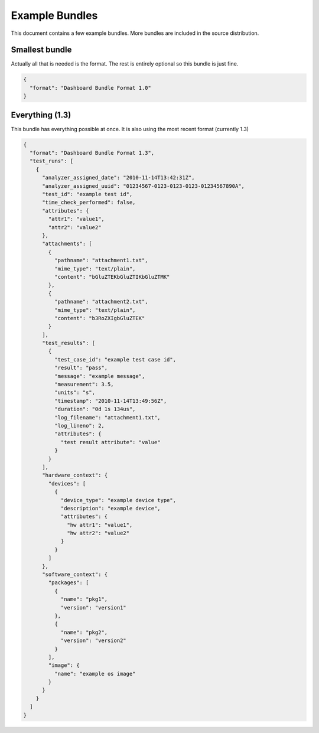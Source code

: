 .. _examples:

Example Bundles
***************

This document contains a few example bundles. More
bundles are included in the source distribution.

Smallest bundle
^^^^^^^^^^^^^^^

Actually all that is needed is the format. The rest
is entirely optional so this bundle is just fine.

.. code-block:: json

    {
      "format": "Dashboard Bundle Format 1.0"
    }

Everything (1.3)
^^^^^^^^^^^^^^^^

This bundle has everything possible at once. It is
also using the most recent format (currently 1.3) 

.. code-block:: json

    {
      "format": "Dashboard Bundle Format 1.3", 
      "test_runs": [
        {
          "analyzer_assigned_date": "2010-11-14T13:42:31Z", 
          "analyzer_assigned_uuid": "01234567-0123-0123-0123-01234567890A", 
          "test_id": "example test id", 
          "time_check_performed": false, 
          "attributes": {
            "attr1": "value1", 
            "attr2": "value2"
          }, 
          "attachments": [
            {
              "pathname": "attachment1.txt", 
              "mime_type": "text/plain", 
              "content": "bGluZTEKbGluZTIKbGluZTMK"
            }, 
            {
              "pathname": "attachment2.txt", 
              "mime_type": "text/plain", 
              "content": "b3RoZXIgbGluZTEK"
            }
          ], 
          "test_results": [
            {
              "test_case_id": "example test case id", 
              "result": "pass", 
              "message": "example message", 
              "measurement": 3.5, 
              "units": "s", 
              "timestamp": "2010-11-14T13:49:56Z", 
              "duration": "0d 1s 134us", 
              "log_filename": "attachment1.txt", 
              "log_lineno": 2, 
              "attributes": {
                "test result attribute": "value"
              }
            }
          ], 
          "hardware_context": {
            "devices": [
              {
                "device_type": "example device type", 
                "description": "example device", 
                "attributes": {
                  "hw attr1": "value1", 
                  "hw attr2": "value2"
                }
              }
            ]
          }, 
          "software_context": {
            "packages": [
              {
                "name": "pkg1", 
                "version": "version1"
              }, 
              {
                "name": "pkg2", 
                "version": "version2"
              }
            ], 
            "image": {
              "name": "example os image"
            }
          }
        }
      ]
    }
